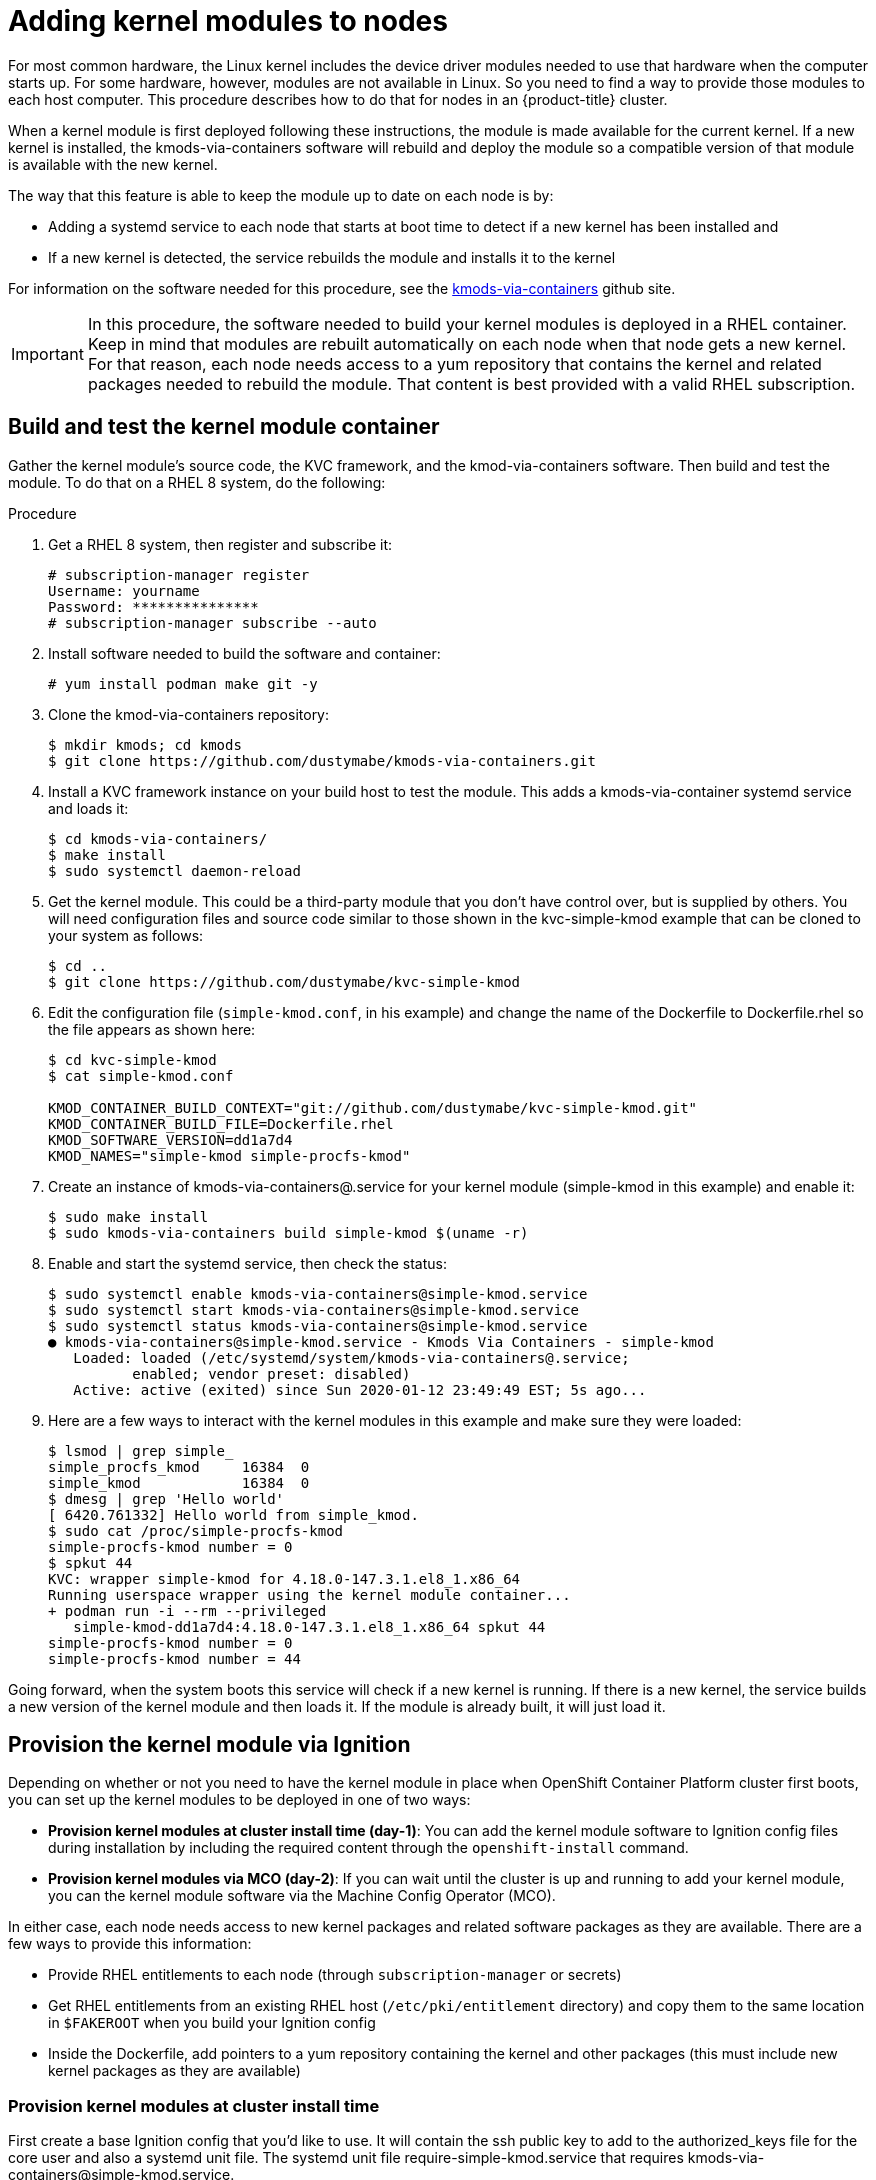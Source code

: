 // Module included in the following assemblies:
//
// * installing/installing_aws_user_infra/installing-aws-user-infra.adoc

[id="installation-user-infra-generate-k8s-manifest-ignition-rhcos_{context}"]
= Adding kernel modules to nodes

For most common hardware, the Linux kernel includes the device driver
modules needed to use that hardware when the computer starts up. For
some hardware, however, modules are not available in Linux. So you need
to find a way to provide those modules to each host computer. This
procedure describes how to do that for nodes in an {product-title} cluster.

When a kernel module is first deployed following these instructions,
the module is made available for the current kernel. If a new kernel
is installed, the kmods-via-containers software will rebuild and deploy
the module so a compatible version of that module is available with the
new kernel.

The way that this feature is able to keep the module up to date on each
node is by:

* Adding a systemd service to each node that starts at boot time to detect
if a new kernel has been installed and
* If a new kernel is detected, the
service rebuilds the module and installs it to the kernel

For information on the software needed for this procedure, see the
link:https://github.com/dustymabe/kmods-via-containers[kmods-via-containers] github site.

[IMPORTANT]
====
In this procedure, the software needed to build your kernel modules is
deployed in a RHEL container. Keep in mind that modules are rebuilt
automatically on each node when that node gets a new kernel. For that
reason, each node needs access to a yum repository that contains the
kernel and related packages needed to rebuild the module. That content
is best provided with a valid RHEL subscription.
====

== Build and test the kernel module container
Gather the kernel module’s source code, the KVC framework, and the
kmod-via-containers software. Then build and test the module. To do
that on a RHEL 8 system, do the following:

Procedure

. Get a RHEL 8 system, then register and subscribe it:
+
----
# subscription-manager register
Username: yourname
Password: ***************
# subscription-manager subscribe --auto
----

. Install software needed to build the software and container:
+
----
# yum install podman make git -y
----

. Clone the kmod-via-containers repository:
+
----
$ mkdir kmods; cd kmods
$ git clone https://github.com/dustymabe/kmods-via-containers.git
----

. Install a KVC framework instance on your build host to test the module.
This adds a kmods-via-container systemd service and loads it:
+
----
$ cd kmods-via-containers/
$ make install
$ sudo systemctl daemon-reload
----

. Get the kernel module. This could be a third-party module that you don’t
have control over, but is supplied by others. You will need configuration files
and source code similar to those shown in the kvc-simple-kmod example that can
be cloned to your system as follows:
+
----
$ cd ..
$ git clone https://github.com/dustymabe/kvc-simple-kmod
----

. Edit the configuration file (`simple-kmod.conf`, in his example) and
change the name of the Dockerfile to Dockerfile.rhel so the file appears as
shown here:
+
----
$ cd kvc-simple-kmod
$ cat simple-kmod.conf

KMOD_CONTAINER_BUILD_CONTEXT="git://github.com/dustymabe/kvc-simple-kmod.git"
KMOD_CONTAINER_BUILD_FILE=Dockerfile.rhel
KMOD_SOFTWARE_VERSION=dd1a7d4
KMOD_NAMES="simple-kmod simple-procfs-kmod"
----

. Create an instance of kmods-via-containers@.service for your kernel module
(simple-kmod in this example) and enable it:
+
----
$ sudo make install
$ sudo kmods-via-containers build simple-kmod $(uname -r)
----
. Enable and start the systemd service, then check the status:
+
----
$ sudo systemctl enable kmods-via-containers@simple-kmod.service
$ sudo systemctl start kmods-via-containers@simple-kmod.service
$ sudo systemctl status kmods-via-containers@simple-kmod.service
● kmods-via-containers@simple-kmod.service - Kmods Via Containers - simple-kmod
   Loaded: loaded (/etc/systemd/system/kmods-via-containers@.service;
          enabled; vendor preset: disabled)
   Active: active (exited) since Sun 2020-01-12 23:49:49 EST; 5s ago...
----

. Here are a few ways to interact with the kernel modules in this example and make sure they were loaded:
+
----
$ lsmod | grep simple_
simple_procfs_kmod     16384  0
simple_kmod            16384  0
$ dmesg | grep 'Hello world'
[ 6420.761332] Hello world from simple_kmod.
$ sudo cat /proc/simple-procfs-kmod
simple-procfs-kmod number = 0
$ spkut 44
KVC: wrapper simple-kmod for 4.18.0-147.3.1.el8_1.x86_64
Running userspace wrapper using the kernel module container...
+ podman run -i --rm --privileged
   simple-kmod-dd1a7d4:4.18.0-147.3.1.el8_1.x86_64 spkut 44
simple-procfs-kmod number = 0
simple-procfs-kmod number = 44
----

Going forward, when the system boots this service will check if a new
kernel is running. If there is a new kernel, the service builds a new
version of the kernel module and then loads it. If the module is already
built, it will just load it.

== Provision the kernel module via Ignition
Depending on whether or not you need to have the kernel module in place
when OpenShift Container Platform cluster first boots, you can set up the
kernel modules to be deployed in one of two ways:

* **Provision kernel modules at cluster install time (day-1)**: You can add
the kernel module software to Ignition config files during installation by
including the required content through the `openshift-install` command.

* **Provision kernel modules via MCO (day-2)**: If you can wait until the
cluster is up and running to add your kernel module, you can the kernel
module software via the Machine Config Operator (MCO).

In either case, each node needs access to new kernel packages and related
software packages as they are available. There are a few ways to provide this information:

* Provide RHEL entitlements to each node (through `subscription-manager` or secrets)
* Get RHEL entitlements from an existing RHEL host (`/etc/pki/entitlement` directory)
and copy them to the same location in `$FAKEROOT` when you build your Ignition config
* Inside the Dockerfile, add pointers to a yum repository containing the kernel and other packages
(this must include new kernel packages as they are available)

=== Provision kernel modules at cluster install time

First create a base Ignition config that you'd like to use. It will
contain the ssh public key to add to the authorized_keys file for
the core user and also a systemd unit file. The systemd unit file
require-simple-kmod.service that requires kmods-via-containers@simple-kmod.service.

The systemd unit is a workaround for an
link:https://github.com/coreos/ignition/issues/586[upstream bug]
and makes sure that the kmods-via-containers@simple-kmod.service gets started
on boot:

. Create an Ignition config file that creates a systemd unit file:
+
----
$ cat <<EOF > ./baseconfig.ign
{
  "ignition": { "version": "3.0.0" },
  "passwd": {
    "users": [
      {
        "name": "core",
        "groups": ["sudo"],
        "sshAuthorizedKeys": [
          "ssh-rsa AAAA"
        ]
      }
    ]
  },
  "systemd": {
    "units": [{
      "name": "require-kvc-simple-kmod.service",
      "enabled": true,
      "contents": "[Unit]\nRequires=kmods-via-containers@simple-kmod.service\n[Service]\nType=oneshot\nExecStart=/usr/bin/true\n\n[Install]\nWantedBy=multi-user.target"
    }]
  }
}
EOF
----
+
[NOTE]
====
You'll need to add your public SSH key to that baseconfig.ign.
====

. Create a fakeroot directory and populate it with files that we want to
deliver via Ignition, using the repositories cloned earlier:
+
----
$ FAKEROOT=$(mktemp -d)
$ cd ../kmods-via-containers
$ make install DESTDIR=${FAKEROOT}/usr/local CONFDIR=${FAKEROOT}/etc/
$ cd ../kvc-simple-kmod
$ make install DESTDIR=${FAKEROOT}/usr/local CONFDIR=${FAKEROOT}/etc/
----

. Use a tool call the `filetranspiler` to generate a final Ignition config (`config.ign`),
and have it include the base Ignition config and the fakeroot directory with files you
would like to deliver:
+
----
$ cd ..
$ git clone https://github.com/ashcrow/filetranspiler
$ ./filetranspiler/filetranspile -i ./baseconfig.ign \
     -f ${FAKEROOT} -p -o config.ign
----

. Use this ignition config (`config.ign`) to start a RHEL CoreOS node and
see the kmods-via-containers@simple-kmod.service and the kernel modules
associated with simple-kmods get loaded. You can check the modules are
loaded by going on to node (using `oc debug`) and running this command:
+
----
$ lsmod | grep simple_
simple_procfs_kmod     16384  0
simple_kmod            16384  0
----

=== Provision kernel modules via the MCO

. Start with a base MCO yaml snippet that looks like:
+
----
$ cat <<EOF > mc-base.yaml
apiVersion: machineconfiguration.openshift.io/v1
kind: MachineConfig
metadata:
  labels:
    machineconfiguration.openshift.io/role: worker
  name: 10-kvc-simple-kmod
spec:
  config:
EOF
----

. Start with a base ignition config snippet that looks like the following. Note that you do not need an SSH key here because the OpenShift Container Platform cluster install already has configs for the SSH key defined.
+
----
$ cat <<EOF > ./baseconfig.ign
{
  "ignition": { "version": "2.2.0" },
  "systemd": {
    "units": [{
      "name": "require-kvc-simple-kmod.service",
      "enabled": true,
      "contents": "[Unit]\nRequires=kmods-via-containers@simple-kmod.service\n[Service]\nType=oneshot\nExecStart=/usr/bin/true\n\n[Install]\nWantedBy=multi-user.target"
    }]
  }
}
EOF
----

. Follow the steps from the previous section on setting up the fakeroot and
populating the files. For the filetranspiler step, add two new arguments:
+
* **--format=yaml** to output yaml for the machineconfig
* **--dereference-symlinks** to workaround missing symlink support in the MCO
+
Pipe that output into a sed command to indent the text by the appropriate
amount so you can append it to the mc-base.yaml. The appended file will be
written to mc.yaml

+
----
$ ./filetranspiler/filetranspile -i ./baseconfig.ign \
     -f ${FAKEROOT} --format=yaml --dereference-symlinks \
     | sed 's/^/     /' | (cat mc-base.yaml -) > mc.yaml
----

. Now create a new MachineConfig for the cluster:
+
----
$ oc create -f mc.yaml
----

In time, your nodes will start the kmods-via-containers@simple-kmod.service
service and the kernel modules should be loaded.
